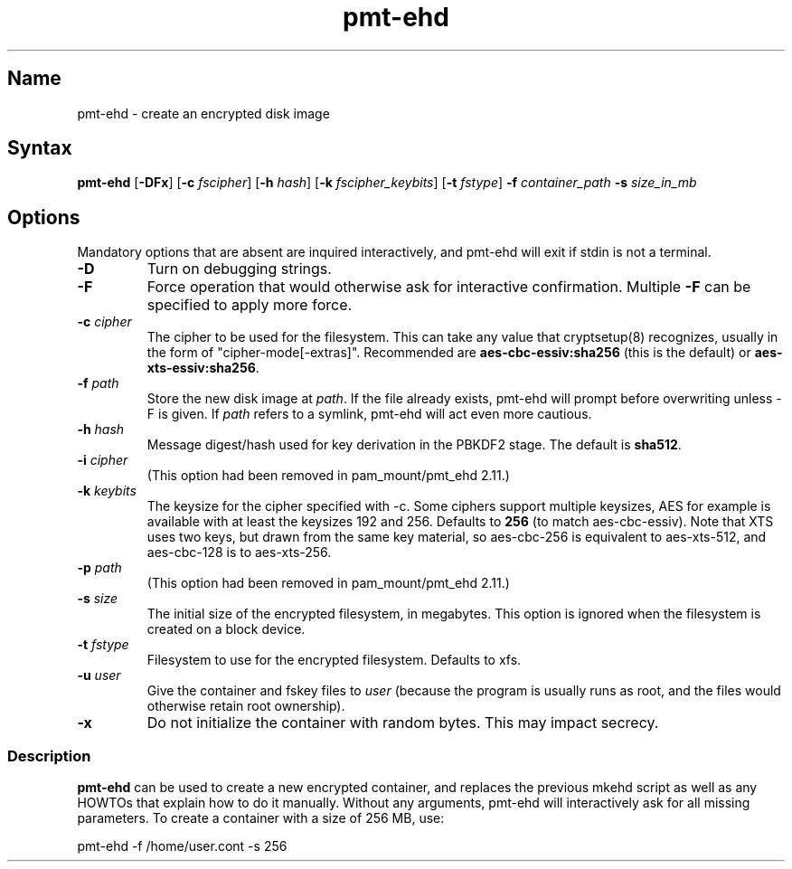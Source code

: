 .TH pmt\-ehd 8 "2011-Aug-05" "pam_mount" "pam_mount"
.SH Name
.PP
pmt\-ehd - create an encrypted disk image
.SH Syntax
.PP
\fBpmt-ehd\fP [\fB-DFx\fP]
[\fB-c\fP \fIfscipher\fP]
[\fB-h\fP \fIhash\fP]
[\fB-k\fP \fIfscipher_keybits\fP]
[\fB-t\fP \fIfstype\fP]
\fB-f\fP \fIcontainer_path\fP
\fB-s\fP \fIsize_in_mb\fP
.SH Options
.PP
Mandatory options that are absent are inquired interactively, and pmt-ehd will
exit if stdin is not a terminal.
.TP
\fB-D\fP
Turn on debugging strings.
.TP
\fB-F\fP
Force operation that would otherwise ask for interactive confirmation. Multiple
\fB-F\fP can be specified to apply more force.
.TP
\fB-c\fP \fIcipher\fP
The cipher to be used for the filesystem. This can take any value that
cryptsetup(8) recognizes, usually in the form of "cipher-mode[-extras]".
Recommended are \fBaes-cbc-essiv:sha256\fP (this is the default) or
\fBaes-xts-essiv:sha256\fP.
.TP
\fB-f\fP \fIpath\fP
Store the new disk image at \fIpath\fP. If the file already exists, pmt-ehd
will prompt before overwriting unless -F is given. If \fIpath\fP refers to a
symlink, pmt-ehd will act even more cautious.
.TP
\fB-h\fP \fIhash\fP
Message digest/hash used for key derivation in the PBKDF2 stage. The default is
\fBsha512\fP.
.TP
\fB-i\fP \fIcipher\fP
(This option had been removed in pam_mount/pmt_ehd 2.11.)
.TP
\fB-k\fP \fIkeybits\fP
The keysize for the cipher specified with -c. Some ciphers support multiple
keysizes, AES for example is available with at least the keysizes 192 and 256.
Defaults to \fB256\fP (to match aes-cbc-essiv). Note that XTS uses two keys,
but drawn from the same key material, so aes-cbc-256 is equivalent to
aes-xts-512, and aes-cbc-128 is to aes-xts-256.
.TP
\fB-p\fP \fIpath\fP
(This option had been removed in pam_mount/pmt_ehd 2.11.)
.TP
\fB-s\fP \fIsize\fP
The initial size of the encrypted filesystem, in megabytes. This option is
ignored when the filesystem is created on a block device.
.TP
\fB-t\fP \fIfstype\fP
Filesystem to use for the encrypted filesystem. Defaults to xfs.
.TP
\fB-u\fP \fIuser\fP
Give the container and fskey files to \fIuser\fP (because the program is
usually runs as root, and the files would otherwise retain root ownership).
.TP
\fB-x\fP
Do not initialize the container with random bytes. This may impact secrecy.
.SS Description
.PP
\fBpmt-ehd\fP can be used to create a new encrypted container, and replaces the
previous mkehd script as well as any HOWTOs that explain how to do it manually.
Without any arguments, pmt-ehd will interactively ask for all missing
parameters. To create a container with a size of 256 MB, use:
.PP
pmt-ehd -f /home/user.cont -s 256
